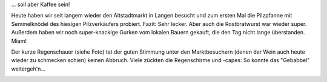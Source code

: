 .. title: Sieht nach Regen aus...
.. slug: sieht-nach-regen-aus
.. date: 2014-08-16 19:14:26 UTC+01:00
.. tags: Wetter, Ausgehen, Freizeit
.. category: Freizeit
.. link: 
.. description: 
.. type: text

... soll aber Kaffee sein!

Heute haben wir seit langem wieder den Altstadtmarkt in Langen besucht
und zum ersten Mal die Pilzpfanne mit Semmelknödel des hiesigen
Pilzverkäufers probiert. Fazit: Sehr lecker. Aber auch die Rostbratwurst
war wieder super. Außerdem haben wir noch super-knackige Gurken vom
lokalen Bauern gekauft, die den Tag nicht lange überstanden. Miam!

Der kurze Regenschauer (siehe Foto) tat der guten Stimmung unter den
Marktbesuchern (denen der Wein auch heute wieder zu schmecken schien)
keinen Abbruch. Viele zückten die Regenschirme und -capes: So konnte das
"Gebabbel" weitergeh'n...

.. image:: /images/2014-08-16-Kaffee.jpg

